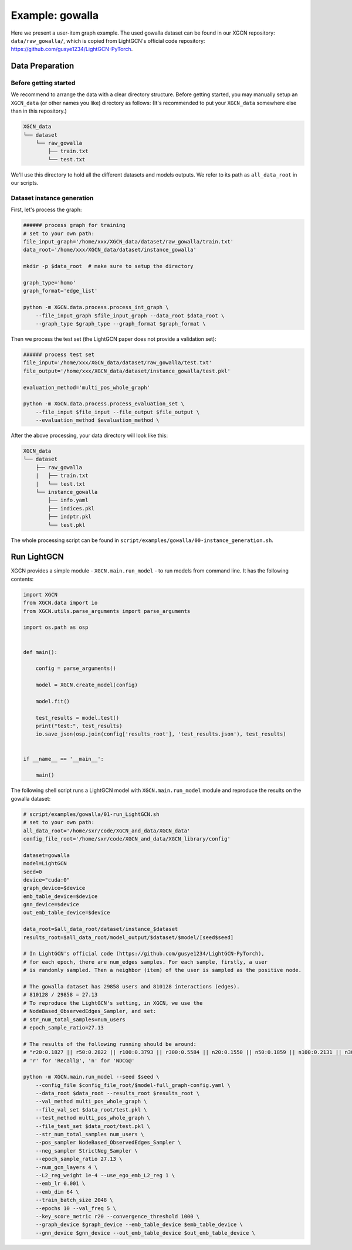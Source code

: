 Example: gowalla
======================

Here we present a user-item graph example. The used gowalla dataset can be found 
in our XGCN repository: ``data/raw_gowalla/``, which is copied from LightGCN's official code repository: 
https://github.com/gusye1234/LightGCN-PyTorch.


---------------------
Data Preparation
---------------------

Before getting started
-------------------------

We recommend to arrange the data with a clear directory structure. 
Before getting started, you may manually 
setup an ``XGCN_data`` (or other names you like) directory as follows: 
(It's recommended to put your ``XGCN_data`` somewhere else than in this repository.)

.. code:: 

    XGCN_data
    └── dataset
        └── raw_gowalla
            ├── train.txt
            └── test.txt

We'll use this directory to hold all the different datasets 
and models outputs. 
We refer to its path as ``all_data_root`` in our scripts. 


Dataset instance generation
-----------------------------

First, let's process the graph: 

.. code:: shell

    ###### process graph for training
    # set to your own path:
    file_input_graph='/home/xxx/XGCN_data/dataset/raw_gowalla/train.txt'
    data_root='/home/xxx/XGCN_data/dataset/instance_gowalla'
    
    mkdir -p $data_root  # make sure to setup the directory

    graph_type='homo'
    graph_format='edge_list'

    python -m XGCN.data.process.process_int_graph \
        --file_input_graph $file_input_graph --data_root $data_root \
        --graph_type $graph_type --graph_format $graph_format \

Then we process the test set (the LightGCN paper does not provide a validation set): 

.. code:: shell

    ###### process test set
    file_input='/home/xxx/XGCN_data/dataset/raw_gowalla/test.txt'
    file_output='/home/xxx/XGCN_data/dataset/instance_gowalla/test.pkl'

    evaluation_method='multi_pos_whole_graph'

    python -m XGCN.data.process.process_evaluation_set \
        --file_input $file_input --file_output $file_output \
        --evaluation_method $evaluation_method \

After the above processing, your data directory will look like this: 

.. code:: 

    XGCN_data
    └── dataset
        ├── raw_gowalla
        |   ├── train.txt
        |   └── test.txt
        └── instance_gowalla
            ├── info.yaml
            ├── indices.pkl
            ├── indptr.pkl
            └── test.pkl

The whole processing script can be found in ``script/examples/gowalla/00-instance_generation.sh``. 

-----------------
Run LightGCN
-----------------

XGCN provides a simple module - ``XGCN.main.run_model`` - to run models from command line. 
It has the following contents:

.. code:: python

    import XGCN
    from XGCN.data import io
    from XGCN.utils.parse_arguments import parse_arguments

    import os.path as osp


    def main():
        
        config = parse_arguments()

        model = XGCN.create_model(config)
        
        model.fit()
        
        test_results = model.test()
        print("test:", test_results)
        io.save_json(osp.join(config['results_root'], 'test_results.json'), test_results)


    if __name__ == '__main__':
        
        main()

The following shell script runs a LightGCN model with ``XGCN.main.run_model`` module and 
reproduce the results on the gowalla dataset: 

.. code:: shell

    # script/examples/gowalla/01-run_LightGCN.sh
    # set to your own path:
    all_data_root='/home/sxr/code/XGCN_and_data/XGCN_data'
    config_file_root='/home/sxr/code/XGCN_and_data/XGCN_library/config'

    dataset=gowalla
    model=LightGCN
    seed=0
    device="cuda:0"
    graph_device=$device
    emb_table_device=$device
    gnn_device=$device
    out_emb_table_device=$device

    data_root=$all_data_root/dataset/instance_$dataset
    results_root=$all_data_root/model_output/$dataset/$model/[seed$seed]

    # In LightGCN's official code (https://github.com/gusye1234/LightGCN-PyTorch), 
    # for each epoch, there are num_edges samples. For each sample, firstly, a user 
    # is randomly sampled. Then a neighbor (item) of the user is sampled as the positive node. 

    # The gowalla dataset has 29858 users and 810128 interactions (edges). 
    # 810128 / 29858 = 27.13
    # To reproduce the LightGCN's setting, in XGCN, we use the 
    # NodeBased_ObservedEdges_Sampler, and set:
    # str_num_total_samples=num_users
    # epoch_sample_ratio=27.13

    # The results of the following running should be around:
    # "r20:0.1827 || r50:0.2822 || r100:0.3793 || r300:0.5584 || n20:0.1550 || n50:0.1859 || n100:0.2131 || n300:0.2561
    # 'r' for 'Recall@', 'n' for 'NDCG@'

    python -m XGCN.main.run_model --seed $seed \
        --config_file $config_file_root/$model-full_graph-config.yaml \
        --data_root $data_root --results_root $results_root \
        --val_method multi_pos_whole_graph \
        --file_val_set $data_root/test.pkl \
        --test_method multi_pos_whole_graph \
        --file_test_set $data_root/test.pkl \
        --str_num_total_samples num_users \
        --pos_sampler NodeBased_ObservedEdges_Sampler \
        --neg_sampler StrictNeg_Sampler \
        --epoch_sample_ratio 27.13 \
        --num_gcn_layers 4 \
        --L2_reg_weight 1e-4 --use_ego_emb_L2_reg 1 \
        --emb_lr 0.001 \
        --emb_dim 64 \
        --train_batch_size 2048 \
        --epochs 10 --val_freq 5 \
        --key_score_metric r20 --convergence_threshold 1000 \
        --graph_device $graph_device --emb_table_device $emb_table_device \
        --gnn_device $gnn_device --out_emb_table_device $out_emb_table_device \
